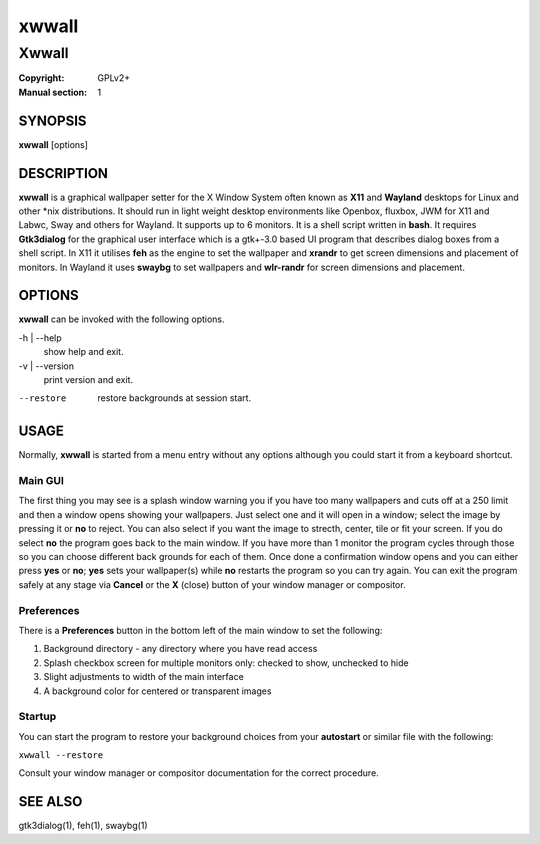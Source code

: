 xwwall
######

######
Xwwall
######

:Copyright: GPLv2+
:Manual section: 1

SYNOPSIS
========
| **xwwall** [options]

DESCRIPTION
===========
**xwwall** is a graphical wallpaper setter for the X Window System
often known as **X11** and **Wayland** desktops for Linux and other
\*nix distributions. It should run in light weight desktop environments
like Openbox, fluxbox, JWM for X11 and Labwc, Sway and others for
Wayland. It supports up to 6 monitors. It is a shell script written
in **bash**.
It requires **Gtk3dialog** for the graphical user interface which is
a gtk+-3.0 based UI program that describes dialog boxes from a shell
script.
In X11 it utilises **feh** as the engine to set the wallpaper and
**xrandr** to get screen dimensions and placement of monitors.
In Wayland it uses **swaybg** to set wallpapers and **wlr-randr** for
screen dimensions and placement.

OPTIONS
=======
**xwwall** can be invoked with the following options.

-h | --help
  show help and exit.

-v | --version
  print version and exit.

--restore
  restore backgrounds at session start.

USAGE
========
Normally, **xwwall** is started from a menu entry without any options
although you could start it from a keyboard shortcut.

Main GUI
--------
The first thing you may see is a splash window warning you if you
have too many wallpapers and cuts off at a 250 limit and then a
window opens showing your wallpapers. Just select one and it will
open in a window; select the image by pressing it or **no** to reject.
You can also select if you want the image to strecth, center, tile or fit
your screen. If you do select **no** the program goes back to the main
window.
If you have more than 1 monitor the program cycles through those so you can
choose different back grounds for each of them.
Once done a confirmation window opens and you can either press **yes** or
**no**; **yes** sets your wallpaper(s) while **no** restarts the program
so you can try again.
You can exit the program safely at any stage via **Cancel** or 
the **X** (close) button of your window manager or compositor.

Preferences
-----------
There is a **Preferences** button in the bottom left of the main window
to set the following:

1. Background directory - any directory where you have read access
2. Splash checkbox screen for multiple monitors only:
   checked to show, unchecked to hide
3. Slight adjustments to width of the main interface
4. A background color for centered or transparent images

Startup
-------
You can start the program to restore your background choices from
your **autostart** or similar file with the following:

``xwwall --restore``

Consult your window manager or compositor documentation for the
correct procedure.

SEE ALSO
========

gtk3dialog(1), feh(1), swaybg(1)
